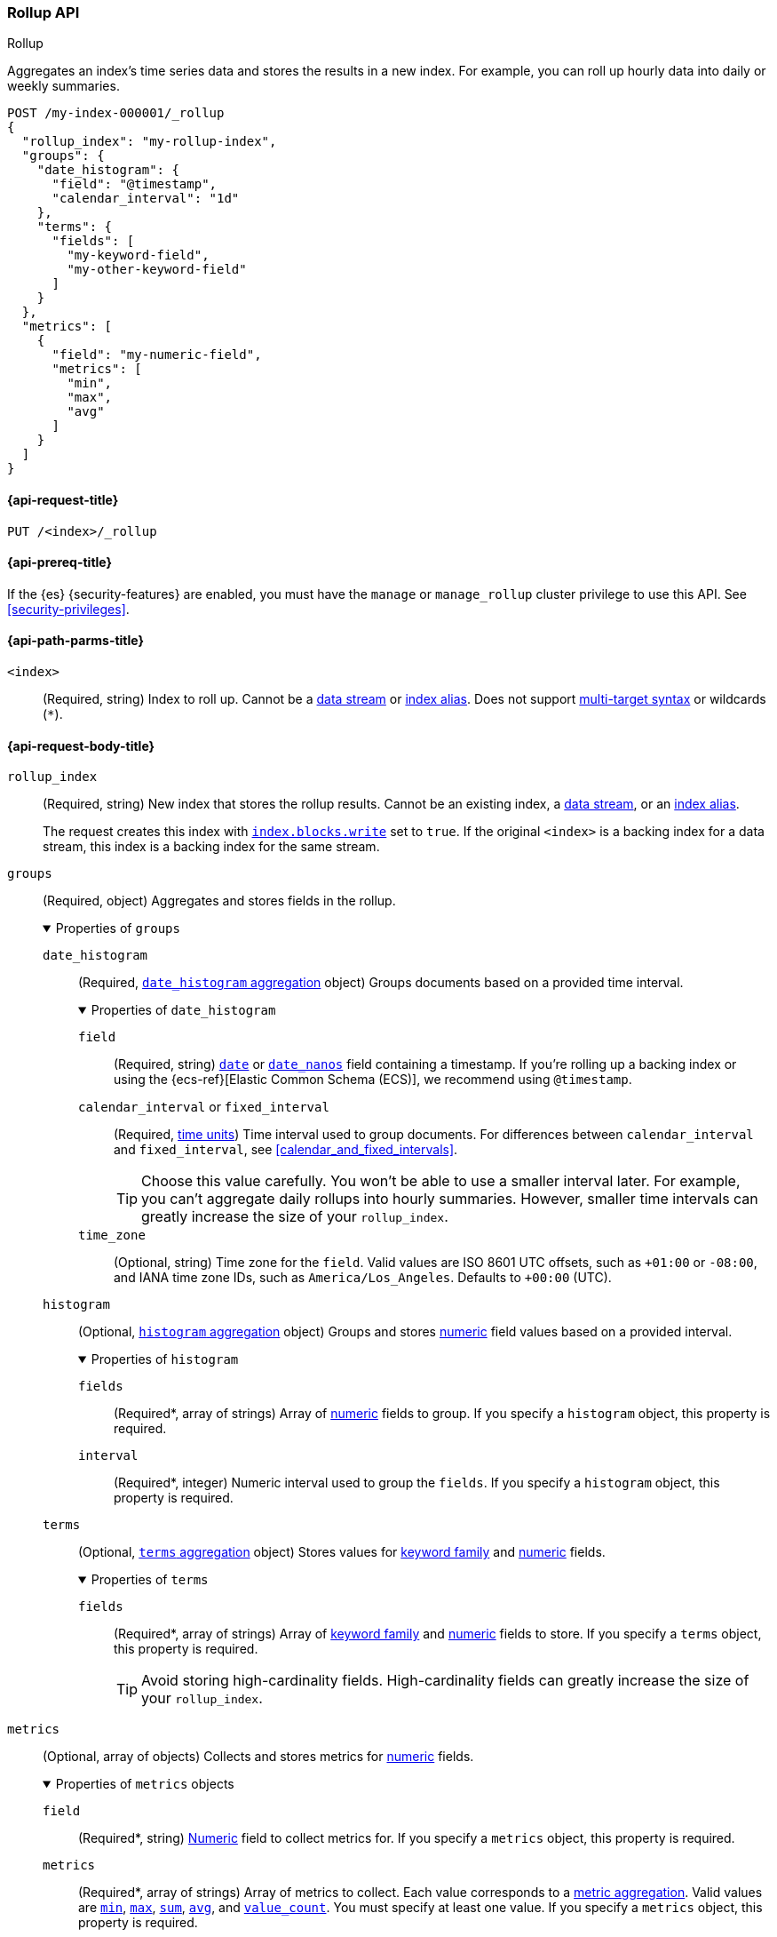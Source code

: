 [role="xpack"]
[testenv="basic"]
[[rollup-api]]
=== Rollup API
++++
<titleabbrev>Rollup</titleabbrev>
++++

Aggregates an index's time series data and stores the results in a new index.
For example, you can roll up hourly data into daily or weekly summaries.

[source,console]
----
POST /my-index-000001/_rollup
{
  "rollup_index": "my-rollup-index",
  "groups": {
    "date_histogram": {
      "field": "@timestamp",
      "calendar_interval": "1d"
    },
    "terms": {
      "fields": [
        "my-keyword-field",
        "my-other-keyword-field"
      ]
    }
  },
  "metrics": [
    {
      "field": "my-numeric-field",
      "metrics": [
        "min",
        "max",
        "avg"
      ]
    }
  ]
}
----
// TEST[setup:my_index]


[[rollup-api-request]]
==== {api-request-title}

`PUT /<index>/_rollup`

[[rollup-api-prereqs]]
==== {api-prereq-title}

If the {es} {security-features} are enabled, you must have the `manage` or
`manage_rollup` cluster privilege to use this API. See <<security-privileges>>.

[[rollup-api-path-params]]
==== {api-path-parms-title}

`<index>`::
(Required, string)
Index to roll up. Cannot be a <<data-streams,data stream>> or
<<indices-aliases,index alias>>. Does not support <<multi-index,multi-target
syntax>> or wildcards (`*`).

[role="child_attributes"]
[[rollup-api-request-body]]
==== {api-request-body-title}

`rollup_index`::
(Required, string)
New index that stores the rollup results. Cannot be an existing index,
a <<data-streams,data stream>>, or an <<indices-aliases,index alias>>.
+
The request creates this index with
<<index-modules-blocks,`index.blocks.write`>> set to `true`.  If the original
`<index>` is a backing index for a data stream, this index is a backing index
for the same stream.

`groups`::
(Required, object)
Aggregates and stores fields in the rollup.
+
.Properties of `groups`
[%collapsible%open]
====
`date_histogram`::
(Required,
<<search-aggregations-bucket-datehistogram-aggregation,`date_histogram`
aggregation>> object)
Groups documents based on a provided time interval.
+
.Properties of `date_histogram`
[%collapsible%open]
=====
`field`::
(Required, string)
<<date,`date`>> or <<date_nanos,`date_nanos`>> field containing a timestamp. If
you're rolling up a backing index or using the {ecs-ref}[Elastic Common Schema
(ECS)], we recommend using `@timestamp`.

`calendar_interval` or `fixed_interval`::
(Required, <<time-units,time units>>)
Time interval used to group documents. For differences between
`calendar_interval` and `fixed_interval`, see <<calendar_and_fixed_intervals>>.
+
TIP: Choose this value carefully. You won't be able to use a smaller interval
later. For example, you can't aggregate daily rollups into hourly
summaries. However, smaller time intervals can greatly increase the size of your
`rollup_index`.

`time_zone`::
(Optional, string)
Time zone for the `field`. Valid values are ISO 8601 UTC offsets, such as
`+01:00` or `-08:00`, and IANA time zone IDs, such as `America/Los_Angeles`.
Defaults to `+00:00` (UTC).
=====

`histogram`::
(Optional, <<search-aggregations-bucket-histogram-aggregation,`histogram`
aggregation>> object)
Groups and stores <<number,numeric>> field values based on a provided interval.
+
.Properties of `histogram`
[%collapsible%open]
=====
`fields`::
(Required*, array of strings)
Array of <<number,numeric>> fields to group. If you specify a `histogram`
object, this property is required.

`interval`::
(Required*, integer)
Numeric interval used to group the `fields`. If you specify a `histogram`
object, this property is required.
=====

`terms`::
(Optional, <<search-aggregations-bucket-terms-aggregation,`terms`
aggregation>> object)
Stores values for <<keyword,keyword family>> and <<number,numeric>> fields.
+
.Properties of `terms`
[%collapsible%open]
=====
`fields`::
(Required*, array of strings)
Array of <<keyword,keyword family>> and <<number,numeric>> fields to store. If
you specify a `terms` object, this property is required.
+
TIP: Avoid storing high-cardinality fields. High-cardinality fields can greatly
increase the size of your `rollup_index`.
=====
====

`metrics`::
(Optional, array of objects)
Collects and stores metrics for <<number,numeric>> fields.
+
.Properties of `metrics` objects
[%collapsible%open]
====
`field`::
(Required*, string)
<<number,Numeric>> field to collect metrics for. If you specify a `metrics`
object, this property is required.

`metrics`::
(Required*, array of strings)
Array of metrics to collect. Each value corresponds to a
<<search-aggregations-metrics,metric aggregation>>. Valid values are
<<search-aggregations-metrics-min-aggregation,`min`>>,
<<search-aggregations-metrics-max-aggregation,`max`>>,
<<search-aggregations-metrics-sum-aggregation,`sum`>>,
<<search-aggregations-metrics-avg-aggregation,`avg`>>, and
<<search-aggregations-metrics-valuecount-aggregation,`value_count`>>. You must
specify at least one value. If you specify a `metrics` object, this property is
required.
+
NOTE: The `avg` metric stores both the `sum` and `value_count` values. This lets
you accurately average rollups over larger time intervals. For example, you can
accurately roll up hourly averages into daily averages.
====

`page_size`::
(Optional, integer)
Maximum number of rollup results to process at once. Defaults to `1000`. Larger
values run faster but require more memory.
+
NOTE: This argument only affects the speed and memory usage of the rollup
operation. It does not affect the rollup results.
